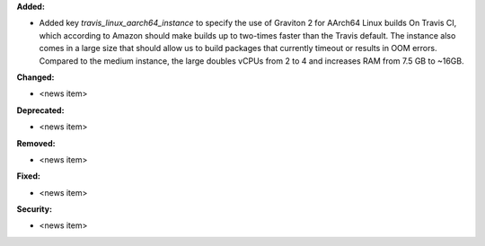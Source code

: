 **Added:**

* Added key `travis_linux_aarch64_instance` to specify the use of Graviton 2 for AArch64 Linux builds On Travis CI, which according to Amazon should make builds up to two-times faster than the Travis default. The instance also comes in a large size that should allow us to build packages that currently timeout or results in OOM errors. Compared to the medium instance, the large doubles vCPUs from 2 to 4 and increases RAM from 7.5 GB to ~16GB.

**Changed:**

* <news item>

**Deprecated:**

* <news item>

**Removed:**

* <news item>

**Fixed:**

* <news item>

**Security:**

* <news item>

